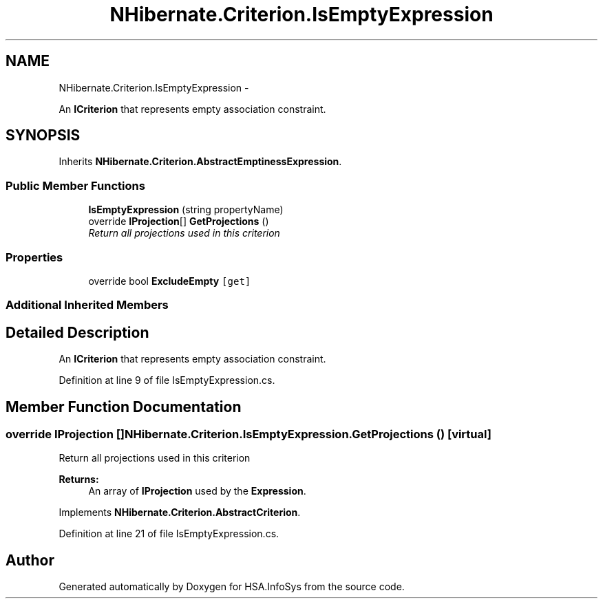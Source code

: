 .TH "NHibernate.Criterion.IsEmptyExpression" 3 "Fri Jul 5 2013" "Version 1.0" "HSA.InfoSys" \" -*- nroff -*-
.ad l
.nh
.SH NAME
NHibernate.Criterion.IsEmptyExpression \- 
.PP
An \fBICriterion\fP that represents empty association constraint\&.  

.SH SYNOPSIS
.br
.PP
.PP
Inherits \fBNHibernate\&.Criterion\&.AbstractEmptinessExpression\fP\&.
.SS "Public Member Functions"

.in +1c
.ti -1c
.RI "\fBIsEmptyExpression\fP (string propertyName)"
.br
.ti -1c
.RI "override \fBIProjection\fP[] \fBGetProjections\fP ()"
.br
.RI "\fIReturn all projections used in this criterion \fP"
.in -1c
.SS "Properties"

.in +1c
.ti -1c
.RI "override bool \fBExcludeEmpty\fP\fC [get]\fP"
.br
.in -1c
.SS "Additional Inherited Members"
.SH "Detailed Description"
.PP 
An \fBICriterion\fP that represents empty association constraint\&. 


.PP
Definition at line 9 of file IsEmptyExpression\&.cs\&.
.SH "Member Function Documentation"
.PP 
.SS "override \fBIProjection\fP [] NHibernate\&.Criterion\&.IsEmptyExpression\&.GetProjections ()\fC [virtual]\fP"

.PP
Return all projections used in this criterion 
.PP
\fBReturns:\fP
.RS 4
An array of \fBIProjection\fP used by the \fBExpression\fP\&.
.RE
.PP

.PP
Implements \fBNHibernate\&.Criterion\&.AbstractCriterion\fP\&.
.PP
Definition at line 21 of file IsEmptyExpression\&.cs\&.

.SH "Author"
.PP 
Generated automatically by Doxygen for HSA\&.InfoSys from the source code\&.
